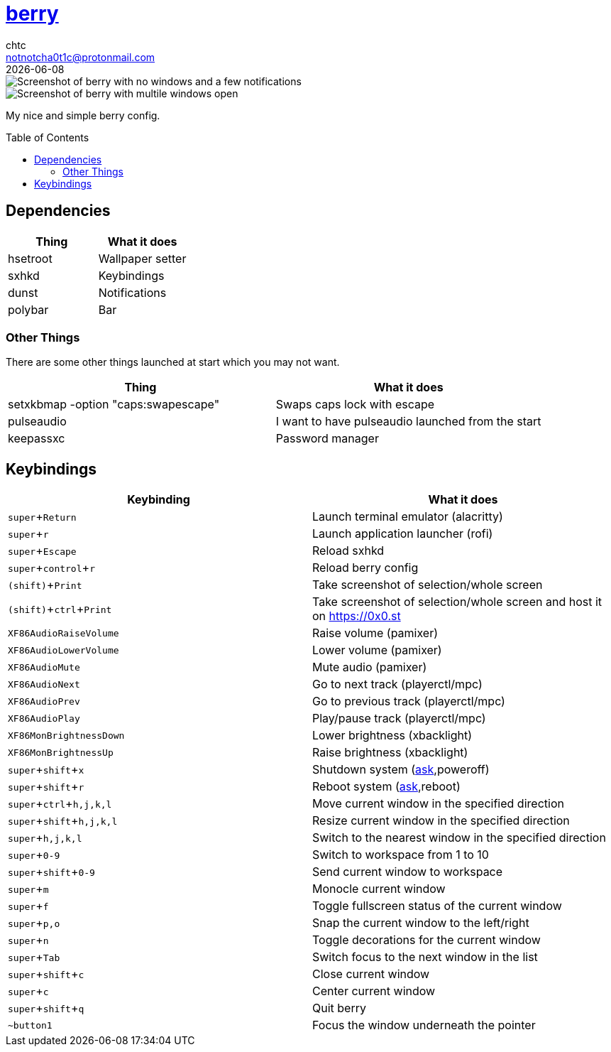 = https://berrywm.org/[berry]
chtc <notnotcha0t1c@protonmail.com>
{docdate}
:toc: preamble
:experimental:

image::../../../screenshots/berry_idle.png[Screenshot of berry with no windows and a few notifications]
image::../../../screenshots/berry_busy.png[Screenshot of berry with multile windows open]

My nice and simple berry config.

== Dependencies
|===
|Thing|What it does

|hsetroot
|Wallpaper setter

|sxhkd
|Keybindings

|dunst
|Notifications

|polybar
|Bar
|===

=== Other Things
There are some other things launched at start which you may not want.
|===
|Thing|What it does

|setxkbmap -option "caps:swapescape"
|Swaps caps lock with escape

|pulseaudio
|I want to have pulseaudio launched from the start

|keepassxc
|Password manager
|===

== Keybindings
|===
|Keybinding|What it does

|kbd:[super+Return]
|Launch terminal emulator (alacritty)

|kbd:[super+r]
|Launch application launcher (rofi)

|kbd:[super+Escape]
|Reload sxhkd

|kbd:[super+control+r]
|Reload berry config

|kbd:[(shift)+Print]
|Take screenshot of selection/whole screen

|kbd:[(shift)+ctrl+Print]
|Take screenshot of selection/whole screen and host it on https://0x0.st

|kbd:[XF86AudioRaiseVolume]
|Raise volume (pamixer)

|kbd:[XF86AudioLowerVolume]
|Lower volume (pamixer)

|kbd:[XF86AudioMute]
|Mute audio (pamixer)

|kbd:[XF86AudioNext]
|Go to next track (playerctl/mpc)

|kbd:[XF86AudioPrev]
|Go to previous track (playerctl/mpc)

|kbd:[XF86AudioPlay]
|Play/pause track (playerctl/mpc)

|kbd:[XF86MonBrightnessDown]
|Lower brightness (xbacklight)

|kbd:[XF86MonBrightnessUp]
|Raise brightness (xbacklight)

|kbd:[super+shift+x]
|Shutdown system (link:../../../scripts/.local/bin/ask[ask],poweroff)

|kbd:[super+shift+r]
|Reboot system (link:../../../scripts/.local/bin/ask[ask],reboot)

|kbd:[super+ctrl+h,j,k,l]
|Move current window in the specified direction

|kbd:[super+shift+h,j,k,l]
|Resize current window in the specified direction

|kbd:[super+h,j,k,l]
|Switch to the nearest window in the specified direction

|kbd:[super+0-9]
|Switch to workspace from 1 to 10

|kbd:[super+shift+0-9]
|Send current window to workspace

|kbd:[super+m]
|Monocle current window

|kbd:[super+f]
|Toggle fullscreen status of the current window

|kbd:[super+p,o]
|Snap the current window to the left/right

|kbd:[super+n]
|Toggle decorations for the current window

|kbd:[super+Tab]
|Switch focus to the next window in the list

|kbd:[super+shift+c]
|Close current window

|kbd:[super+c]
|Center current window

|kbd:[super+shift+q]
|Quit berry

|kbd:[~button1]
|Focus the window underneath the pointer
|===
